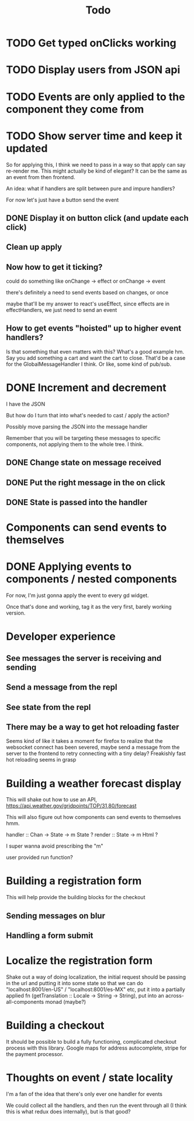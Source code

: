 #+TITLE: Todo

* TODO Get typed onClicks working

* TODO Display users from JSON api

* TODO Events are only applied to the component they come from

* TODO Show server time and keep it updated

So for applying this, I think we need to pass in a way
so that apply can say re-render me.  This might actually
be kind of elegant?  It can be the same as an event from
then frontend.

An idea: what if handlers are split between pure and impure
handlers?

For now let's just have a button send the event

** DONE Display it on button click (and update each click)
** Clean up apply
** Now how to get it ticking?
could do something like onChange -> effect
or onChange -> event

there's definitely a need to send events based on changes, or once

maybe that'll be my answer to react's useEffect, since effects are in
effectHandlers, we just need to send an event

** How to get events "hoisted" up to higher event handlers?
Is that something that even matters with this?  What's a good example hm.
Say you add something a cart and want the cart to close.
That'd be a case for the GlobalMessageHandler I think.
Or like, some kind of pub/sub.

* DONE Increment and decrement
I have the JSON

But how do I turn that into what's needed to cast / apply the action?

Possibly move parsing the JSON into the message handler

Remember that you will be targeting these messages to specific
components, not applying them to the whole tree.  I think.

** DONE Change state on message received
** DONE Put the right message in the on click
** DONE State is passed into the handler

* Components can send events to themselves

* DONE Applying events to components / nested components
For now, I'm just gonna apply the event to every gd widget.

Once that's done and working, tag it as the very first,
barely working version.

* Developer experience
** See messages the server is receiving and sending
** Send a message from the repl
** See state from the repl
** There may be a way to get hot reloading faster
Seems kind of like it takes a moment for firefox to realize that the
websocket connect has been severed, maybe send a message from the server
to the frontend to retry connecting with a tiny delay?  Freakishly fast
hot reloading seems in grasp

* Building a weather forecast display
This will shake out how to use an API,
https://api.weather.gov/gridpoints/TOP/31,80/forecast

This will also figure out how components can send events
to themselves hmm.

handler :: Chan -> State -> m State ?
render :: State -> m Html ?

I super wanna avoid prescribing the "m"

user provided run function?

* Building a registration form
This will help provide the building blocks for the checkout

** Sending messages on blur
** Handling a form submit

* Localize the registration form
Shake out a way of doing localization, the initial request
should be passing in the url and putting it into some state so that we
can do "localhost:8001/en-US" / "localhost:8001/es-MX" etc, put it into
a partially applied fn (getTranslation :: Locale -> String -> String),
put into an across-all-components monad (maybe?)

* Building a checkout
It should be possible to build a fully functioning, complicated checkout
process with this library.  Google maps for address autocomplete, stripe
for the payment processor.

* Thoughts on event / state locality
I'm a fan of the idea that there's only ever one handler for events

We could collect all the handlers, and then run the event through all
(I think this is what redux does internally), but is that good?
